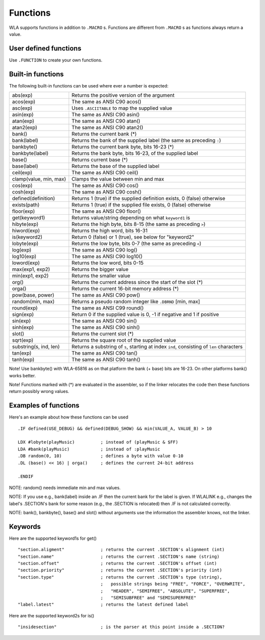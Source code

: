 Functions
=========

WLA supports functions in addition to ``.MACRO`` s. Functions are different from
``.MACRO`` s as functions always return a value.


User defined functions
----------------------

Use ``.FUNCTION`` to create your own functions.


Built-in functions
------------------

The following built-in functions can be used where ever a number is expected:

====================== ================================================================================
abs(exp)               Returns the positive version of the argument
acos(exp)              The same as ANSI C90 acos()
asc(exp)               Uses ``.ASCIITABLE`` to map the supplied value
asin(exp)              The same as ANSI C90 asin()
atan(exp)              The same as ANSI C90 atan()
atan2(exp)             The same as ANSI C90 atan2()
bank()                 Returns the current bank (*)
bank(label)            Returns the bank of the supplied label (the same as preceding ``:``)
bankbyte()             Returns the current bank byte, bits 16-23 (*)
bankbyte(label)        Returns the bank byte, bits 16-23, of the supplied label
base()                 Returns current base (*)
base(label)            Returns the base of the supplied label
ceil(exp)              The same as ANSI C90 ceil()
clamp(value, min, max) Clamps the value between min and max
cos(exp)               The same as ANSI C90 cos()
cosh(exp)              The same as ANSI C90 cosh()
defined(definition)    Returns 1 (true) if the supplied definition exists, 0 (false) otherwise
exists(path)           Returns 1 (true) if the supplied file exists, 0 (false) otherwise
floor(exp)             The same as ANSI C90 floor()
get(keyword1)          Returns value/string depending on what ``keyword1`` is
hibyte(exp)            Returns the high byte, bits 8-15 (the same as preceding ``>``)
hiword(exp)            Returns the high word, bits 16-31
is(keyword2)           Return 0 (false) or 1 (true), see below for "keyword2"
lobyte(exp)            Returns the low byte, bits 0-7 (the same as preceding ``<``)
log(exp)               The same as ANSI C90 log()
log10(exp)             The same as ANSI C90 log10()
loword(exp)            Returns the low word, bits 0-15
max(exp1, exp2)        Returns the bigger value
min(exp1, exp2)        Returns the smaller value
org()                  Returns the current address since the start of the slot (*)
orga()                 Returns the current 16-bit memory address (*)
pow(base, power)       The same as ANSI C90 pow()
random(min, max)       Returns a pseudo random integer like ``.DBRND`` [min, max]
round(exp)             The same as ANSI C99 round()
sign(exp)              Return 0 if the supplied value is 0, -1 if negative and 1 if positive
sin(exp)               The same as ANSI C90 sin()
sinh(exp)              The same as ANSI C90 sinh()
slot()                 Returns the current slot (*)
sqrt(exp)              Returns the square root of the supplied value
substring(s, ind, len) Returns a substring of ``s``, starting at index ``ind``, consisting of ``len`` characters
tan(exp)               The same as ANSI C90 tan()
tanh(exp)              The same as ANSI C90 tanh()
====================== ================================================================================

Note! Use bankbyte() with WLA-65816 as on that platform the bank (+ base) bits
are 16-23. On other platforms bank() works better.

Note! Functions marked with (*) are evaluated in the assembler, so if the linker relocates the
code then these functions return possibly wrong values.


Examples of functions
---------------------

Here's an example about how these functions can be used ::

    .IF defined(USE_DEBUG) && defined(DEBUG_SHOW) && min(VALUE_A, VALUE_B) > 10
  
    LDX #lobyte(playMusic)          ; instead of (playMusic & $FF)
    LDA #bank(playMusic)            ; instead of :playMusic
    .DB random(0, 10)               ; defines a byte with value 0-10
    .DL (base() << 16) | orga()     ; defines the current 24-bit address

    .ENDIF

NOTE: random() needs immediate min and max values.

NOTE: If you use e.g., bank(label) inside an .IF then the current bank for the label
is given. If WLALINK e.g., changes the label's .SECTION's bank for some reason
(e.g., the .SECTION is relocated) then .IF is not calculated correctly.

NOTE: bank(), bankbyte(), base() and slot() without arguments use the information
the assembler knows, not the linker.


Keywords
--------

Here are the supported keyword1s for get() ::

    "section.aligment"              ; returns the current .SECTION's alignment (int)
    "section.name"                  ; returns the current .SECTION's name (string)
    "section.offset"                ; returns the current .SECTION's offset (int)
    "section.priority"              ; returns the current .SECTION's priority (int)
    "section.type"                  ; returns the current .SECTION's type (string),
                                    ;   possible strings being "FREE", "FORCE", "OVERWRITE",
                                    ;   "HEADER", "SEMIFREE", "ABSOLUTE", "SUPERFREE",
                                    ;   "SEMISUBFREE" and "SEMISUPERFREE"
    "label.latest"                  ; returns the latest defined label
                                    
Here are the supported keyword2s for is() ::

    "insidesection"                 ; is the parser at this point inside a .SECTION?
    
